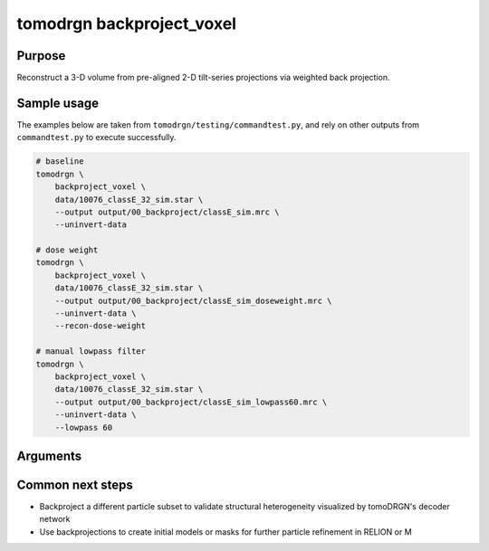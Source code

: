 tomodrgn backproject_voxel
===========================

Purpose
--------
Reconstruct a 3-D volume from pre-aligned 2-D tilt-series projections via weighted back projection.


Sample usage
------------
The examples below are taken from ``tomodrgn/testing/commandtest.py``, and rely on other outputs from ``commandtest.py`` to execute successfully.

.. code-block:: bash

    # baseline
    tomodrgn \
        backproject_voxel \
        data/10076_classE_32_sim.star \
        --output output/00_backproject/classE_sim.mrc \
        --uninvert-data

    # dose weight
    tomodrgn \
        backproject_voxel \
        data/10076_classE_32_sim.star \
        --output output/00_backproject/classE_sim_doseweight.mrc \
        --uninvert-data \
        --recon-dose-weight

    # manual lowpass filter
    tomodrgn \
        backproject_voxel \
        data/10076_classE_32_sim.star \
        --output output/00_backproject/classE_sim_lowpass60.mrc \
        --uninvert-data \
        --lowpass 60

Arguments
---------

.. argparse::
   :ref: tomodrgn.commands.backproject_voxel.add_args
   :prog: backproject_voxel
   :nodescription:
   :noepilog:


Common next steps
------------------
* Backproject a different particle subset to validate structural heterogeneity visualized by tomoDRGN's decoder network
* Use backprojections to create initial models or masks for further particle refinement in RELION or M